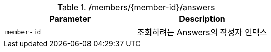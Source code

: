 .+/members/{member-id}/answers+
|===
|Parameter|Description

|`+member-id+`
|조회하려는 Answers의 작성자 인덱스

|===